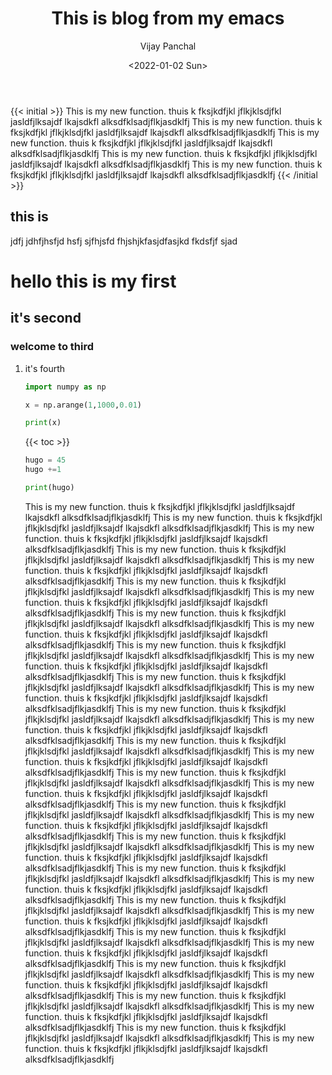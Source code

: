 ﻿#+title: This is blog from my emacs
#+author: Vijay Panchal
#+date: <2022-01-02 Sun>
#+categories[]: linux
#+draft: false
#+tags[]: linux, emacs, org, hello, fine, new
#+image: /images/example/thumbnail.png
{{< initial >}}
This is my new function.
thuis k fksjkdfjkl jflkjklsdjfkl jasldfjlksajdf lkajsdkfl alksdfklsadjflkjasdklfj This is my new function.
thuis k fksjkdfjkl jflkjklsdjfkl jasldfjlksajdf lkajsdkfl alksdfklsadjflkjasdklfj This is my new function.
thuis k fksjkdfjkl jflkjklsdjfkl jasldfjlksajdf lkajsdkfl alksdfklsadjflkjasdklfj This is my new function.
thuis k fksjkdfjkl jflkjklsdjfkl jasldfjlksajdf lkajsdkfl alksdfklsadjflkjasdklfj This is my new function.
thuis k fksjkdfjkl jflkjklsdjfkl jasldfjlksajdf lkajsdkfl alksdfklsadjflkjasdklfj 
{{< /initial >}}

** this is 
jdfj jdhfjhsfjd hsfj sjfhjsfd fhjshjkfasjdfasjkd fkdsfjf sjad
* hello this is my first
** it's second
*** welcome to third
**** it's fourth
#+begin_src python
import numpy as np

x = np.arange(1,1000,0.01)

print(x)
#+end_src
{{< toc >}}

#+begin_src python
hugo = 45
hugo +=1

print(hugo)
#+end_src

This is my new function.
thuis k fksjkdfjkl jflkjklsdjfkl jasldfjlksajdf lkajsdkfl alksdfklsadjflkjasdklfj This is my new function.
thuis k fksjkdfjkl jflkjklsdjfkl jasldfjlksajdf lkajsdkfl alksdfklsadjflkjasdklfj This is my new function.
thuis k fksjkdfjkl jflkjklsdjfkl jasldfjlksajdf lkajsdkfl alksdfklsadjflkjasdklfj This is my new function.
thuis k fksjkdfjkl jflkjklsdjfkl jasldfjlksajdf lkajsdkfl alksdfklsadjflkjasdklfj This is my new function.
thuis k fksjkdfjkl jflkjklsdjfkl jasldfjlksajdf lkajsdkfl alksdfklsadjflkjasdklfj This is my new function.
thuis k fksjkdfjkl jflkjklsdjfkl jasldfjlksajdf lkajsdkfl alksdfklsadjflkjasdklfj This is my new function.
thuis k fksjkdfjkl jflkjklsdjfkl jasldfjlksajdf lkajsdkfl alksdfklsadjflkjasdklfj This is my new function.
thuis k fksjkdfjkl jflkjklsdjfkl jasldfjlksajdf lkajsdkfl alksdfklsadjflkjasdklfj This is my new function.
thuis k fksjkdfjkl jflkjklsdjfkl jasldfjlksajdf lkajsdkfl alksdfklsadjflkjasdklfj This is my new function.
thuis k fksjkdfjkl jflkjklsdjfkl jasldfjlksajdf lkajsdkfl alksdfklsadjflkjasdklfj This is my new function.
thuis k fksjkdfjkl jflkjklsdjfkl jasldfjlksajdf lkajsdkfl alksdfklsadjflkjasdklfj This is my new function.
thuis k fksjkdfjkl jflkjklsdjfkl jasldfjlksajdf lkajsdkfl alksdfklsadjflkjasdklfj This is my new function.
thuis k fksjkdfjkl jflkjklsdjfkl jasldfjlksajdf lkajsdkfl alksdfklsadjflkjasdklfj This is my new function.
thuis k fksjkdfjkl jflkjklsdjfkl jasldfjlksajdf lkajsdkfl alksdfklsadjflkjasdklfj This is my new function.
thuis k fksjkdfjkl jflkjklsdjfkl jasldfjlksajdf lkajsdkfl alksdfklsadjflkjasdklfj This is my new function.
thuis k fksjkdfjkl jflkjklsdjfkl jasldfjlksajdf lkajsdkfl alksdfklsadjflkjasdklfj This is my new function.
thuis k fksjkdfjkl jflkjklsdjfkl jasldfjlksajdf lkajsdkfl alksdfklsadjflkjasdklfj This is my new function.
thuis k fksjkdfjkl jflkjklsdjfkl jasldfjlksajdf lkajsdkfl alksdfklsadjflkjasdklfj This is my new function.
thuis k fksjkdfjkl jflkjklsdjfkl jasldfjlksajdf lkajsdkfl alksdfklsadjflkjasdklfj This is my new function.
thuis k fksjkdfjkl jflkjklsdjfkl jasldfjlksajdf lkajsdkfl alksdfklsadjflkjasdklfj This is my new function.
thuis k fksjkdfjkl jflkjklsdjfkl jasldfjlksajdf lkajsdkfl alksdfklsadjflkjasdklfj This is my new function.
thuis k fksjkdfjkl jflkjklsdjfkl jasldfjlksajdf lkajsdkfl alksdfklsadjflkjasdklfj This is my new function.
thuis k fksjkdfjkl jflkjklsdjfkl jasldfjlksajdf lkajsdkfl alksdfklsadjflkjasdklfj This is my new function.
thuis k fksjkdfjkl jflkjklsdjfkl jasldfjlksajdf lkajsdkfl alksdfklsadjflkjasdklfj This is my new function.
thuis k fksjkdfjkl jflkjklsdjfkl jasldfjlksajdf lkajsdkfl alksdfklsadjflkjasdklfj This is my new function.
thuis k fksjkdfjkl jflkjklsdjfkl jasldfjlksajdf lkajsdkfl alksdfklsadjflkjasdklfj This is my new function.
thuis k fksjkdfjkl jflkjklsdjfkl jasldfjlksajdf lkajsdkfl alksdfklsadjflkjasdklfj This is my new function.
thuis k fksjkdfjkl jflkjklsdjfkl jasldfjlksajdf lkajsdkfl alksdfklsadjflkjasdklfj This is my new function.
thuis k fksjkdfjkl jflkjklsdjfkl jasldfjlksajdf lkajsdkfl alksdfklsadjflkjasdklfj This is my new function.
thuis k fksjkdfjkl jflkjklsdjfkl jasldfjlksajdf lkajsdkfl alksdfklsadjflkjasdklfj This is my new function.
thuis k fksjkdfjkl jflkjklsdjfkl jasldfjlksajdf lkajsdkfl alksdfklsadjflkjasdklfj This is my new function.
thuis k fksjkdfjkl jflkjklsdjfkl jasldfjlksajdf lkajsdkfl alksdfklsadjflkjasdklfj This is my new function.
thuis k fksjkdfjkl jflkjklsdjfkl jasldfjlksajdf lkajsdkfl alksdfklsadjflkjasdklfj This is my new function.
thuis k fksjkdfjkl jflkjklsdjfkl jasldfjlksajdf lkajsdkfl alksdfklsadjflkjasdklfj This is my new function.
thuis k fksjkdfjkl jflkjklsdjfkl jasldfjlksajdf lkajsdkfl alksdfklsadjflkjasdklfj 